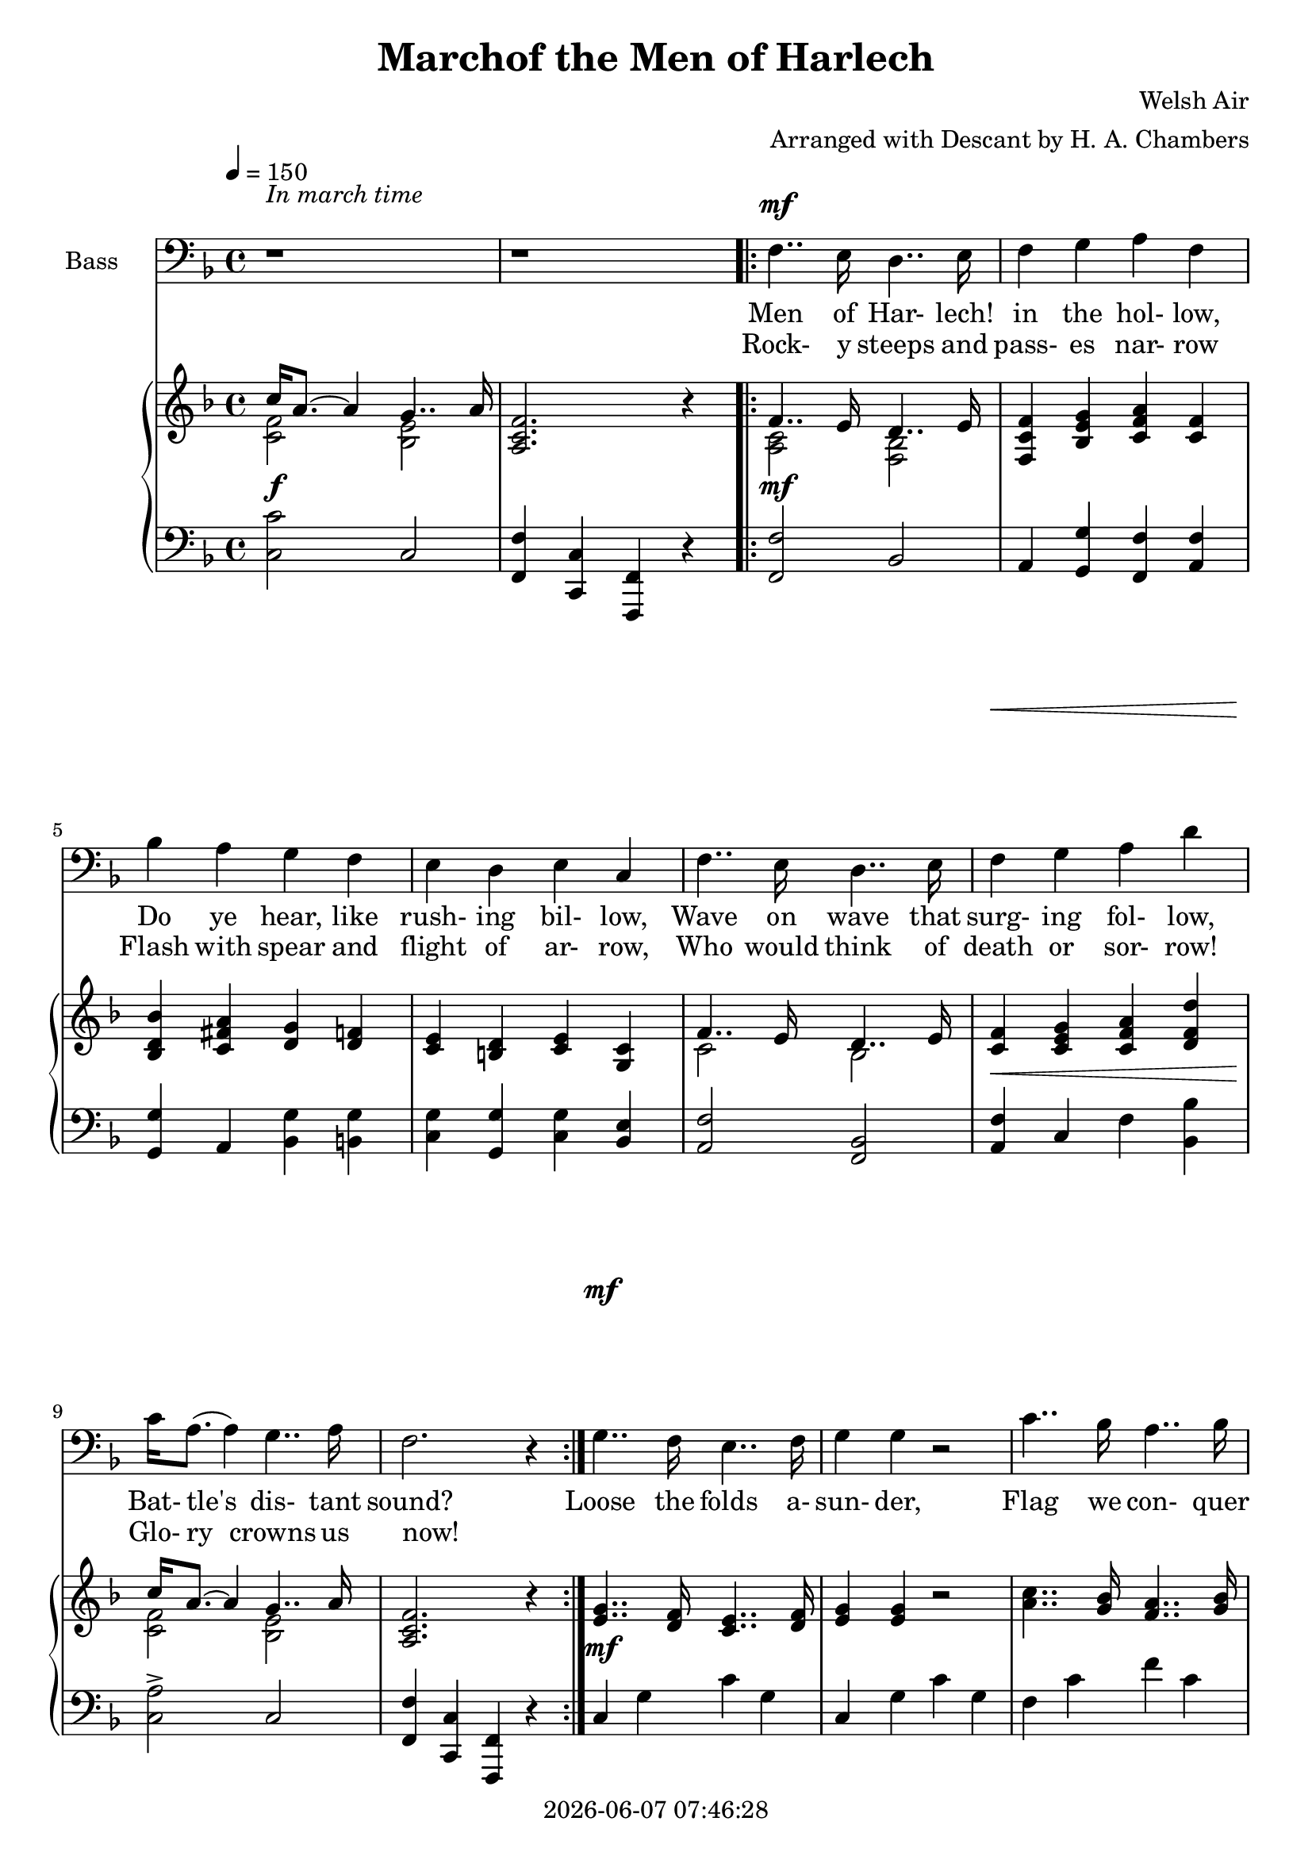 \version "2.19.82"

today = #(strftime "%Y-%m-%d %H:%M:%S" (localtime (current-time)))

\header {
% centered at top
%  dedication  = "dedication"
  title       = "Marchof the Men of Harlech"
%  subtitle    = "subtitle"
%  subsubtitle = "subsubtitle"
%  instrument  = "instrument"
  
% arrangement of following lines:
%
%  poet    composer
%  meter   arranger
%  piece       opus

  composer    = "Welsh Air"
  arranger    = "Arranged with Descant by H. A. Chambers"
%  opus        = "opus"

%  poet        = "poet"
%  meter       = "meter"
%  piece       = "piece"

% centered at bottom
% tagline     = "tagline" % default lilypond version
  tagline   = ##f
  copyright   = \today
}

% #(set-global-staff-size 16)

% \paper {
%   #(set-paper-size "a4")
%   line-width = 180\mm
%   left-margin = 20\mm
%   bottom-margin = 10\mm
%   top-margin = 10\mm
% }

global = {
  \key f \major
  \time 4/4
  \tempo 4=150
%  \partial 4
}

colour = {
  \override NoteHead.color   = #red
  \override Stem.color       = #red
  \override Beam.color       = #red
  \override Accidental.color = #red
  \override Slur.color       = #red
  \override Tie.color        = #red
  \override Dots.color       = #red
}

black = {
  \override NoteHead.color   = #black
  \override Stem.color       = #black
  \override Beam.color       = #black
  \override Accidental.color = #black
  \override Slur.color       = #black
  \override Tie.color        = #black
  \override Dots.color       = #black
}

soprano = \relative c' {
  \global
  c4
  \bar "|."
}

dynamicsSop = {
}

alto = \relative c' {
  \global
  c4
  \bar "|."
}

dynamicsAlto = {
}

tenor = \relative c {
  \global
  \clef "treble_8"
  r1
  r1
  \repeat volta 2 {
    r1
    r1
    r1
    r1
    r1
    r1
    r1
    r1
  }
  r1
  r1
  r1
  r1
  r1
  r1
  r1
  r1
  r1
  r1
  r1
  r1
  r1
  r1
  r1
  r1
  \repeat volta 2 {
    f4 f d' d
    c4 bes a c
    bes4 d g d
    c4 bes a g
    f4 f d' d
    c4 bes a g
    a16-> c8.(c4) c4 e,
    f2. r4
  }
  g4.. f16 e4.. f16
  g4 g r2
  c4.. bes16 a4.. bes16
  c4 c r4 r8. c16
  c4.. bes16 a4.. bes16
  c4.. bes16 a4.. bes16
  c8.(d16) c8.(bes16) a8.(g16)  a8.(bes16)
  c4 c r2
  d4 e f f,
  bes4 c d d,
  g4 d' g d
  c4 bes a g
  f4 f d' d
  c bes a g
  a16 c8.(c4) c-> c
  f2.-> r4
  \bar "|."
}

dynamicsTenor = {
  s1
  s1
  \repeat volta 2 {
    s1
    s1
    s1
    s1
    s1
    s1
    s1
    s1
  }
  s1
  s1
  s1
  s1
  s1
  s1
  s1
  s1
  s1
  s1
  s1
  s1
  s1
  s1
  s1
  s1
  \repeat volta 2 {
    s1^\mf^\markup{DESCANT}
    s1
    s1
    s1
    s1
    s1 \>
    s1 \!
    s1
  }
  s1^\mf
  s1
  s1
  s1
  s1^\cresc
  s1
  s1
  s1
  s1^\f
  s1
  s1
  s1
  s1
  s1^\cresc
  s1^\ff ^\markup{rall.}
  s1
}

bass= \relative c {
  \global
  \clef bass
  r1
  r1
  \repeat volta 2 {
    f4.. e16 d4.. e16
    f4 g a f
    bes4 a g f
    e4 d e c
    f4.. e16 d4.. e16
    f4 g a d
    c16 a8.(a4)g4.. a16
    f2. r4
  }
  g4.. f16 e4.. f16
  g4 g r2
  c4.. bes16 a4.. bes16
  c4 c r4 r8. c16
  c4.. bes16 a4.. bes16
  c4.. bes16 a4.. bes16
  c8.(d16) c8.(bes16) a8.(g16) a8.(bes16)
  c4 c r2
  d4 d c c
  bes4 bes a a
  g4 bes8.(a16) g4 f
  e4 d e c
  f4.. e16 d4.. e16
  f4 g a d
  c16 a8.(a4) g4..-> a16
  f2.-> r4
  \repeat volta 2 {
    f4.. e16 d4.. e16
    f4 g a f
    bes4 a g f
    e4 d e c
    f4.. e16 d4.. e16
    f4 g a d
    c16-> a8.(a4) g4.. a16
    f2. r4
  }
  g4.. f16 e4.. f16
  g4 g r2
  c4.. bes16 a4.. bes16
  c4 c r r8. c16
  c4.. bes16 a4.. bes16
  c4.. bes16 a4.. bes16
  c8.(d16) c8.(bes16) a8.(g16) a8.(bes16)
  c4 c r2
  d4 d c c
  bes4 bes a a
  g4 bes8.(a16) g4 f
  e4 d e c
  f4.. e16 d4.. e16
  f4 g a d
  c16 a8.(a4) g4..-> a16
  f2.-> r4
  \bar "|."
}

dynamicsBass = {
  s1^\markup{\roman{In march time}}
  s1
  \repeat volta 2 {
    s1^\mf
    s1
    s1
    s1
    s1
    s1 \<
    s1 \!
    s1
  }
  s1^\mf
  s1
  s1
  s1
  s1^\cresc
  s1
  s1
  s1
  s1^\f
  s1
  s1
  s1
  s1
  s1 \<
  s1^\ff \!
  s1
  \repeat volta 2 {
    s1^\f^\markup \roman MELODY
    s1
    s1
    s1
    s1
    s1 \<s1 \!
    s1
  }
  s1^\mf s1
  s1
  s1
  s1^\cresc
  s1
  s1
  s1
  s1^\f
  s1
  s1
  s1
  s1
  s1^\cresc
  s1^\ff^\markup \roman rall.
  s1
}

dynamicsPiano = {
  s1^\f
  s1
  \repeat volta 2 {
    s1^\mf
    s1*4
    s1\<
    s1\!
    s1
  }
  s1^\mf
  s1*3
  s1^\markup \italic cresc.
  s1*3
  s1^\f
  s1*4
  s1\<
  s1^\ff\!
  s1
  \repeat volta 2 {
    s1*4
    s1
    s1\<
    s1\!
    s1
  }
  s1^\mf
  s1*3
  s1^\markup \italic cresc.
  s1*3
  s1^\f
  s1*4
  s1^\markup \italic cresc.
  s1^\ff
  s1
}

pianoRH = \relative c' {
  \global
  s1
  <a c f>2. r4
  \repeat volta 2 {
    s1
    <f c' f>4 <bes e g> <c f a> <c f>
    <bes d bes'>4 <c fis a> <d g> <d f> % 5
    <c e>4 <b d> <c e> <g c>
    s1
    <c f>4 <c e g> <c f a> <d f d'>
    s1
    <a c f>2. r4 % 10
  }
  <e' g>4.. <d f>16 <c e>4.. <d f>16
  <e g>4 q r2
  <a c>4.. <g bes>16 <f a>4.. <g bes>16
  <a c>4 q r4 r8. q16
  <a c>4.. <g bes>16 <f a>4.. <g bes>16 % 15
  <a c>4.. <g bes>16 <f a>4.. <g bes>16
  <a c>8. <bes d>16 <a c>8. <g bes>16 <f a>8. <e g>16 <f a>8. <g bes>16
  <a c>4 q r2
  <f bes d>4 <e bes' d> <e a c> <c f c'>
  <bes f' bes>4 <c g' bes> <c g' a> <c f a> % 20
  <d g> s4 <d g> <d f>
  <c e>4 <b d> <c e> <g c>
  s1
  <c f>4 <bes e g> <c f a> <d f d'>
  s1 % 25
  <a c f>2.-> r4
  \repeat volta 2 {
    <a c f>4 s4 s2
    <c f c'>4 <c e g bes> <c f a> < f c'>
    <g bes>4 <a d> <g g'> <f d'>
    <e g c>4 <f bes> <e a> <c e g> % 30
    f4 f8. e16s2
    <c f c'>4 <e g bes> <f a> <f d'>
    <f a c>4 r <e g c> r
    <a c f>2. r4
  }
  <e g>4.. <d f>16 <c e>4.. <d f>16 % 35
  <e g>4 q r2
  <a c>4.. <g bes>16 <f a>4.. <g bes>16
  <a c>4 q r2
  <a c>4.. <g bes>16 <f a>4.. <g bes>16
  <a c>4.. <g bes>16 <f a>4.. <g bes>16 % 40
  <a c>8. <bes d>16 <a c>8. <g bes>16 <f a>8. <e g>16 <f a>8. <g bes>16
  s2 c4 <c, f c'>
  <d f d'>4 <g e'> <f c' f> <c f>
  <bes d bes'>4 <e c'> <d a' d> <a d>
  <d g> s4 <g d' g> <f g d'> % 45
  <e g c>4 <f bes> <e a> <e g>
  f4 s4 s2
  <c f c'>4 <e g bes> <f a> <f g d'>
  <f a c>4^\markup{rall.} r <e g c> r
  <f a c f>2.-> r4 % 50
  \bar "|."
}

pianoRHone = \relative c'' {
  \global
  \clef treble
  \voiceOne
  c16 a8.~a4 g4.. a16
  s1
  \repeat volta 2 {
    f4.. e16 d4.. e16
    s1
    s1 % 5
    s1
    f4.. e16 d4.. e16
    s1
    c'16 a8.~a4 g4.. a16
    s1 % 10
  }
  s1
  s1
  s1
  s1
  s1 % 15
  s1
  s1
  s1
  s1
  s1 % 20
  s4 bes8. a16 s2
  s1
  f4.. e16 d4.. e16
  s1
  c'16 a8.~a4 g4.. a16 % 25
  s1
  \repeat volta 2 {
    s4 f8. e16 d'4 d
    s1
    s1
    s1 % 30
    s2 d4 d
    s1
    s1
    s1
  }
  s1 % 35
  s1
  s1
  s1
  s1
  s1 % 40
  s1
  c4 c s2
  s1
  s1
  s4 d4 s2 % 45
  s1
  s4 f,4 d'4 d
  s1
  s1
  s1 % 50
  \bar "|."
}

pianoRHtwo = \relative c' {
  \global
  \clef treble
  \voiceTwo
  <c f>2 <bes e>
  s1
  \repeat volta 2 {
    <a c>2 <f bes>
    s1
    s1 % 5
    s1
    c'2 bes
    s1
    <c f>2 <bes e>
    s1 % 10
  }
  s1
  s1
  s1
  s1
  s1 % 15
  s1
  s1
  s1
  s1
  s1 % 20
  s4 d s2
  s1
  c2 bes
  s1
  <c f>2 <bes e> % 25
  s1
  \repeat volta 2 {
    s4 c d4~d8. e16
    s1
    s1
    s1 % 30
    s4 f8. e16 d4~d8. e16
    s1
    s1
    s1
  }
  s1 % 35
  s1
  s1
  s1
  s1
  s1 % 40
  s1
  a8. g16 a8. bes16 s2
  s1
  s1
  s4 fis8. a16 s2 % 45
  s1
  s2 d4~d8. e16
  s1
  s1
  s1 % 50
  \bar "|."
}

pianoLH = \relative c {
  \global
  \clef bass
  \oneVoice
  <c c'>2 c
  <f, f'>4 <c c'> <f, f'> r
  \repeat volta 2 {
    <f' f'>2 bes
    a4 <g g'> <f f'> <a f'>
    <g g'>4 a <bes g'> <b g'>
    <c g'>4 <g g'> <c g'> <bes e>
    <a f'>2 <bes f>
    <a f'>4 c f <bes, bes'>
    <c a'>2-> c
    <f, f'>4 <c c'> <f, f'> r
  }
  c''4 g' c g
  c,4 g' c g
  f4 c' f c
  f,4 c' f c
  f,4 c' f c
  f,4 c' f c
  f, 4 c'2 c,4
  f4 <c c'> <a a'> <f f'>
  <bes bes'>4 <g g'> <a a'> q
  <d, d'>4 <e e'> <f f'> <a a'>
  <bes bes'>4 <g g'>8. <a a'>16 <bes bes'>4 <b g'>
  <c g'>4 <g g'> <c g> <bes e>
  <a f'>2 <bes f'>
  <a f'>4 <g g'> <f f'> <bes bes'>
  <c a'>2 <c, c'>
  <f f'>4-> <c c'>-> <f, f'>-> r
  \repeat volta 2 {
    <f' f'>4 <a f'> s2
    a4 c f a
    <g d>4 <g c> <g bes> <g b>
    c4 d c <c, bes>
    s1
    a4 c d <bes bes'>
    <c c'>4 r <c bes'> r
    f4 c f, r
  }
  c'4 g' c g
  c,4 g' c g
  f4 c' f c
  f,4 c' f c
  f,4 c' f c
  f,4 c' f c
  f,4 c'2 c,4
  f8. e16 f8. g16 a4 a,
  <bes bes'>4 <bes' d> <a c> <a, f'>
  <g g'>4 <g' bes> <f a> <f, f'>
  <bes bes'>4 <c c'> <bes bes'> <b g'>
  s1
  s1
  a4 c d <bes bes'>
  <c c'>4-> r  <c bes'>-> r
  <f, f'>4-> <c c'>-> <f, f'>4-> r
  \bar "|."
}

pianoLHone = \relative c {
  \global
  \clef bass
  \voiceOne
  s1*2
  \repeat volta 2 { s1*8 }
  s1*16
  \repeat volta 2 {
    s2 f4~f8. g16
    s1*3
  }
  a2 bes4 f8. g16
  s1*3
  s1*11
  g4 d' c bes
  a2 bes4 f8. g16
  s1*3
  \bar "|."
}

pianoLHtwo = \relative c {
  \global
  \clef bass
  \voiceTwo
  s1*2
  \repeat volta 2 { s1*8 }
  s1*16
  \repeat volta 2 {
    s2 bes4 bes
    s1*3
  }
  d4~d8. c16 bes4 bes
  s1*3
  s1*11
  c2. c4
  d4~d8. c16 bes4 bes
  s1*3
  \bar "|."
}

wordsSop = \lyricmode {
  words
}

wordsAlto = \lyricmode {
  words
}

wordsTenor = \lyricmode {
  words
}

wordsOneA = \lyricmode {
  Men of Har- lech! in the hol- low,
  Do ye hear, like rush- ing bil- low,
  Wave on wave that surg- ing fol- low,
  Bat- tle's dis- tant sound?
}

wordsOneB = \lyricmode {
  'Tis the tramp of Sax- on foe- men,
  Sax- on spear- men, Sax- on bow- men
  Be they knights, or hinds, or yeo- men,
  They shall bite the ground!
}

wordsOneC = \lyricmode {
  Loose the folds a- sun- der,
  Flag we con- quer un- der!
  The pla- cid sky, now bright on high,
  Shall launch its bolt in thun- der!
  On- ward! 'tis our coun- try needs us!
  He is bra- vest, he who leads us!
  Hon- our;s self now proud- ly heads us!
  Cam- bria, God, and Right!
}

wordsEmpty = \lyricmode {
  _ _ _ _ _ _ _ _
  _ _ _ _ _ _ _ _
  _ _ _ _ _ _ _ _
  _ _ _ _ _
  _ _ _ _ _ _ _ _ _ _
  _ _ _ _ _ _ _ _ _ _
  _ _ _ _ _ _ _
}

wordsTwoA = \lyricmode {
  Rock- y steeps and pass- es nar- row
  Flash with spear and flight of ar- row,
  Who would think of death or sor- row!
  Glo- ry crowns us now!
}

wordsTwoB = \lyricmode {
  Hurl the reel- ing horse- men o- ver!
  Let the earth dead foe- en cov- er!
  Fate of friend, of wife, of lov- er,
  Trem- bles on a blow!
}

wordsTwoC = \lyricmode {
  Strands of life are riv- en;
  Blow for blow is giv- en,
  In dead- ly lock, or bat- tle shock,
  And mer- cy shrieks to heav- en!
  Men of Har- lech, young and hoar- y,
  Would you win a name in stor- y!
  Strike for home, for life, for glo- ry!
  Cam- bria, God, and Right!
}

\score {
  <<
    \new ChoirStaff <<
      \new Dynamics \dynamicsTenor
      \new Staff \with { instrumentName = #"Tenor" } <<
        \new Voice = "tenor" \tenor
        \new Lyrics \lyricsto "tenor" { \wordsTwoA \wordsTwoC }
        \new Lyrics \lyricsto "tenor" { \wordsTwoB            }
      >>
      \new Dynamics \dynamicsBass
      \new Staff \with { instrumentName = #"Bass" } <<
        \new Voice = "bass" \bass
        \new Lyrics \lyricsto "bass" { \wordsOneA \wordsOneC  \wordsTwoA \wordsTwoC }
        \new Lyrics \lyricsto "bass" { \wordsTwoA \wordsEmpty \wordsTwoB            }
      >>
    >>
    \new PianoStaff <<
      \new Staff <<
        \new Voice \pianoRH
        \new Voice \pianoRHone
        \new Voice \pianoRHtwo
      >>
      \new Dynamics \dynamicsPiano
      \new Staff <<
        \new Voice \pianoLH
        \new Voice \pianoLHone
        \new Voice \pianoLHtwo
      >>
    >>
  >>
  \layout {
    \context { \Staff \RemoveAllEmptyStaves }
    indent = 1.5\cm
  }
  \midi {}
}
